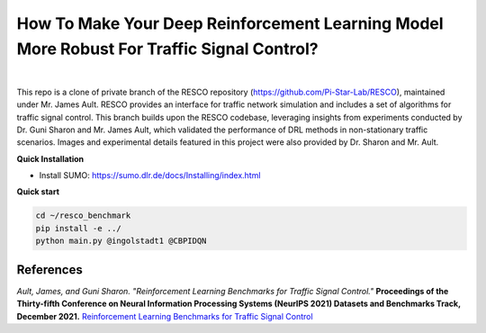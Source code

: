 
How To Make Your Deep Reinforcement Learning Model More Robust For Traffic Signal Control?
==============================================
.. figure:: docs/source/_static/maps.png
  :alt: Six real-world traffic scenarios in RESCO.

|

This repo is a clone of private branch of the RESCO repository (https://github.com/Pi-Star-Lab/RESCO), maintained under Mr. James Ault. RESCO provides an interface for traffic network simulation and includes a set of algorithms for traffic signal control. This branch builds upon the RESCO codebase, leveraging insights from experiments conducted by Dr. Guni Sharon and Mr. James Ault, which validated the performance of DRL methods in non-stationary traffic scenarios. Images and experimental details featured in this project were also provided by Dr. Sharon and Mr. Ault.

**Quick Installation**

- Install SUMO: https://sumo.dlr.de/docs/Installing/index.html

**Quick start**

.. code-block:: bash

    cd ~/resco_benchmark
    pip install -e ../
    python main.py @ingolstadt1 @CBPIDQN


References
------------

*Ault, James, and Guni Sharon. "Reinforcement Learning Benchmarks for Traffic Signal Control."*
**Proceedings of the Thirty-fifth Conference on Neural Information Processing Systems (NeurIPS 2021) Datasets and Benchmarks Track, December 2021.**
`Reinforcement Learning Benchmarks for Traffic Signal Control <https://datasets-benchmarks-proceedings.neurips.cc/paper/2021/hash/f0935e4cd5920aa6c7c996a5ee53a70f-Abstract-round1.html>`_

